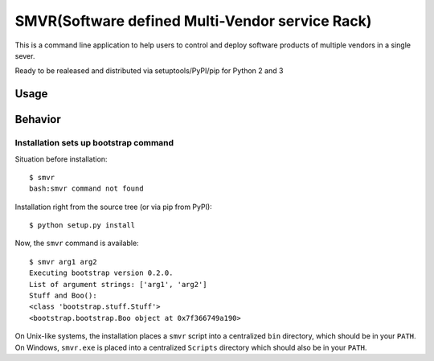 SMVR(Software defined Multi-Vendor service Rack)
========================

This is a command line application to help users to control and deploy software products of multiple vendors in a single sever. 

Ready to be realeased and distributed via setuptools/PyPI/pip for Python 2 and 3


Usage
-----


Behavior
--------


Installation sets up bootstrap command
**************************************

Situation before installation::

    $ smvr
    bash:smvr command not found

Installation right from the source tree (or via pip from PyPI)::

    $ python setup.py install

Now, the ``smvr`` command is available::

    $ smvr arg1 arg2
    Executing bootstrap version 0.2.0.
    List of argument strings: ['arg1', 'arg2']
    Stuff and Boo():
    <class 'bootstrap.stuff.Stuff'>
    <bootstrap.bootstrap.Boo object at 0x7f366749a190>


On Unix-like systems, the installation places a ``smvr`` script into a
centralized ``bin`` directory, which should be in your ``PATH``. On Windows,
``smvr.exe`` is placed into a centralized ``Scripts`` directory which
should also be in your ``PATH``.
